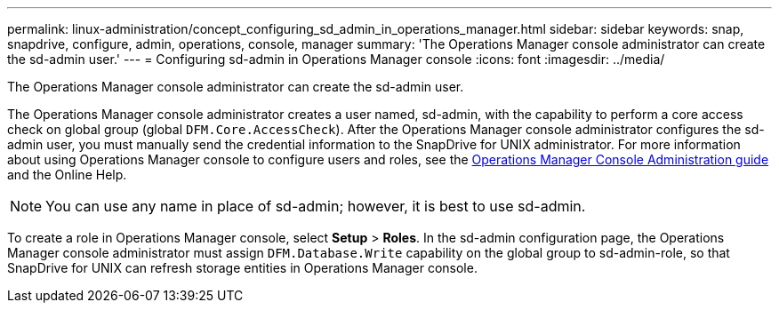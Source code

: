 ---
permalink: linux-administration/concept_configuring_sd_admin_in_operations_manager.html
sidebar: sidebar
keywords: snap, snapdrive, configure, admin, operations, console, manager
summary: 'The Operations Manager console administrator can create the sd-admin user.'
---
= Configuring sd-admin in Operations Manager console
:icons: font
:imagesdir: ../media/

[.lead]
The Operations Manager console administrator can create the sd-admin user.

The Operations Manager console administrator creates a user named, sd-admin, with the capability to perform a core access check on global group (global `DFM.Core.AccessCheck`). After the Operations Manager console administrator configures the sd-admin user, you must manually send the credential information to the SnapDrive for UNIX administrator. For more information about using Operations Manager console to configure users and roles, see the link:https://docs.netapp.com/ontap-9/topic/com.netapp.doc.dot-cm-sag/home.html[Operations Manager Console Administration guide] and the Online Help.

NOTE: You can use any name in place of sd-admin; however, it is best to use sd-admin.

To create a role in Operations Manager console, select *Setup* > *Roles*. In the sd-admin configuration page, the Operations Manager console administrator must assign `DFM.Database.Write` capability on the global group to sd-admin-role, so that SnapDrive for UNIX can refresh storage entities in Operations Manager console.
